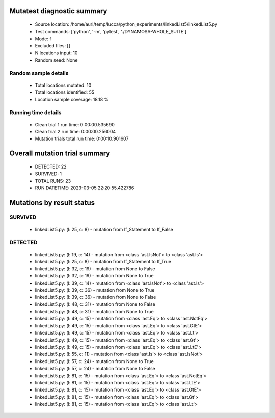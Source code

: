 Mutatest diagnostic summary
===========================
 - Source location: /home/auri/temp/lucca/python_experiments/linkedList5/linkedList5.py
 - Test commands: ['python', '-m', 'pytest', './DYNAMOSA-WHOLE_SUITE']
 - Mode: f
 - Excluded files: []
 - N locations input: 10
 - Random seed: None

Random sample details
---------------------
 - Total locations mutated: 10
 - Total locations identified: 55
 - Location sample coverage: 18.18 %


Running time details
--------------------
 - Clean trial 1 run time: 0:00:00.535690
 - Clean trial 2 run time: 0:00:00.256004
 - Mutation trials total run time: 0:00:10.901607

Overall mutation trial summary
==============================
 - DETECTED: 22
 - SURVIVED: 1
 - TOTAL RUNS: 23
 - RUN DATETIME: 2023-03-05 22:20:55.422786


Mutations by result status
==========================


SURVIVED
--------
 - linkedList5.py: (l: 25, c: 8) - mutation from If_Statement to If_False


DETECTED
--------
 - linkedList5.py: (l: 19, c: 14) - mutation from <class 'ast.IsNot'> to <class 'ast.Is'>
 - linkedList5.py: (l: 25, c: 8) - mutation from If_Statement to If_True
 - linkedList5.py: (l: 32, c: 19) - mutation from None to False
 - linkedList5.py: (l: 32, c: 19) - mutation from None to True
 - linkedList5.py: (l: 39, c: 14) - mutation from <class 'ast.IsNot'> to <class 'ast.Is'>
 - linkedList5.py: (l: 39, c: 36) - mutation from None to True
 - linkedList5.py: (l: 39, c: 36) - mutation from None to False
 - linkedList5.py: (l: 48, c: 31) - mutation from None to False
 - linkedList5.py: (l: 48, c: 31) - mutation from None to True
 - linkedList5.py: (l: 49, c: 15) - mutation from <class 'ast.Eq'> to <class 'ast.NotEq'>
 - linkedList5.py: (l: 49, c: 15) - mutation from <class 'ast.Eq'> to <class 'ast.GtE'>
 - linkedList5.py: (l: 49, c: 15) - mutation from <class 'ast.Eq'> to <class 'ast.Lt'>
 - linkedList5.py: (l: 49, c: 15) - mutation from <class 'ast.Eq'> to <class 'ast.Gt'>
 - linkedList5.py: (l: 49, c: 15) - mutation from <class 'ast.Eq'> to <class 'ast.LtE'>
 - linkedList5.py: (l: 55, c: 11) - mutation from <class 'ast.Is'> to <class 'ast.IsNot'>
 - linkedList5.py: (l: 57, c: 24) - mutation from None to True
 - linkedList5.py: (l: 57, c: 24) - mutation from None to False
 - linkedList5.py: (l: 81, c: 15) - mutation from <class 'ast.Eq'> to <class 'ast.NotEq'>
 - linkedList5.py: (l: 81, c: 15) - mutation from <class 'ast.Eq'> to <class 'ast.LtE'>
 - linkedList5.py: (l: 81, c: 15) - mutation from <class 'ast.Eq'> to <class 'ast.GtE'>
 - linkedList5.py: (l: 81, c: 15) - mutation from <class 'ast.Eq'> to <class 'ast.Gt'>
 - linkedList5.py: (l: 81, c: 15) - mutation from <class 'ast.Eq'> to <class 'ast.Lt'>